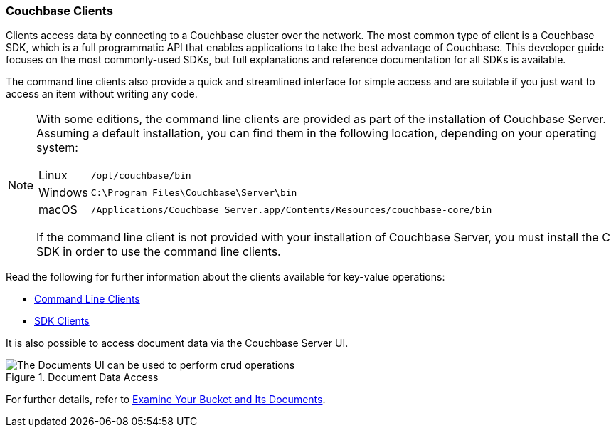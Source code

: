 :imagesdir: ../assets/images

=== Couchbase Clients

// tag::body[]
Clients access data by connecting to a Couchbase cluster over the network.
The most common type of client is a Couchbase SDK, which is a full programmatic API that enables applications to take the best advantage of Couchbase.
This developer guide focuses on the most commonly-used SDKs, but full explanations and reference documentation for all SDKs is available.

The command line clients also provide a quick and streamlined interface for simple access and are suitable if you just want to access an item without writing any code.

[NOTE]
====
With some editions, the command line clients are provided as part of the installation of Couchbase Server.
Assuming a default installation, you can find them in the following location, depending on your operating system:

[horizontal]
Linux:: `/opt/couchbase/bin`
Windows:: `C:\Program Files\Couchbase\Server\bin`
macOS:: `/Applications/Couchbase Server.app/Contents/Resources/couchbase-core/bin`

If the command line client is not provided with your installation of Couchbase Server, you must install the C SDK in order to use the command line clients.
====

// tag::refs[]
Read the following for further information about the clients available for key-value operations:

* xref:c-sdk:hello-world:cbc.adoc[Command Line Clients]

* xref:home::sdk.adoc[SDK Clients]
// end::refs[]

It is also possible to access document data via the Couchbase Server UI.

.Document Data Access
image::documents-kv-operations.png["The Documents UI can be used to perform crud operations"]

For further details, refer to xref:getting-started:look-at-the-results.adoc#examine-your-bucket-and-its-documents[Examine Your Bucket and Its Documents].
// end::body[]
